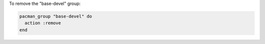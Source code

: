 .. This is an included how-to. 

To remove the "base-devel" group:

.. code-block:: ruby

   pacman_group "base-devel" do
     action :remove
   end
